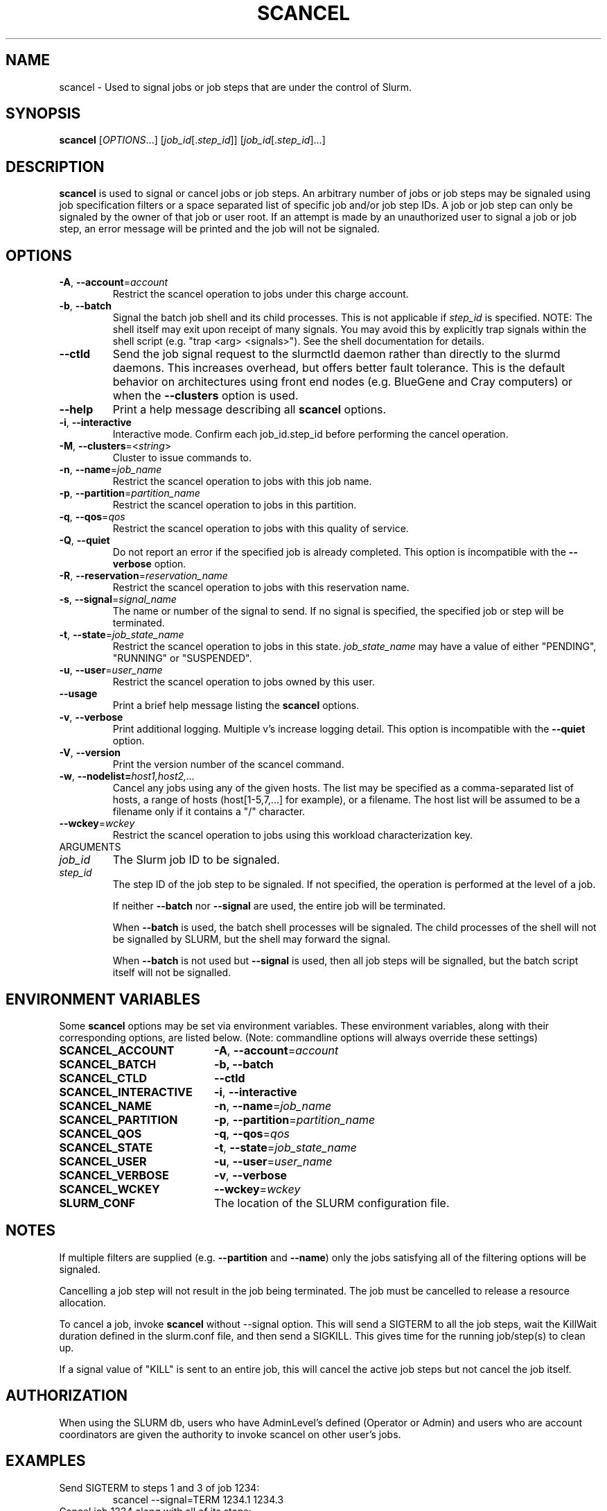 .TH SCANCEL "1" "January 2011" "scancel 2.3" "Slurm components"

.SH "NAME"
scancel \- Used to signal jobs or job steps that are under the control of Slurm.

.SH "SYNOPSIS"
\fBscancel\fR [\fIOPTIONS\fR...] [\fIjob_id\fR[.\fIstep_id\fR]] [\fIjob_id\fR[.\fIstep_id\fR]...]

.SH "DESCRIPTION"
\fBscancel\fR is used to signal or cancel jobs or job steps. An arbitrary number
of jobs or job steps may be signaled using job specification filters or a
space separated list of specific job and/or job step IDs. A job or job step
can only be signaled by the owner of that job or user root. If an attempt is
made by an unauthorized user to signal a job or job step, an error message will
be printed and the job will not be signaled.

.SH "OPTIONS"

.TP
\fB\-A\fR, \fB\-\-account\fR=\fIaccount\fR
Restrict the scancel operation to jobs under this charge account.

.TP
\fB\-b\fR, \fB\-\-batch\fR
Signal the batch job shell and its child processes.
This is not applicable if \fIstep_id\fR is specified.
NOTE: The shell itself may exit upon receipt of many signals.
You may avoid this by explicitly trap signals within the shell
script (e.g. "trap <arg> <signals>"). See the shell documentation
for details.

.TP
\fB-\-ctld\fR
Send the job signal request to the slurmctld daemon rather than directly to the
slurmd daemons. This increases overhead, but offers better fault tolerance.
This is the default behavior on architectures using front end nodes (e.g.
BlueGene and Cray computers) or when the \fB\-\-clusters\fR option is used.

.TP
\fB\-\-help\fR
Print a help message describing all \fBscancel\fR options.

.TP
\fB\-i\fR, \fB\-\-interactive\fR
Interactive mode. Confirm each job_id.step_id before performing the cancel operation.

.TP
\fB\-M\fR, \fB\-\-clusters\fR=<\fIstring\fR>
Cluster to issue commands to.

.TP
\fB\-n\fR, \fB\-\-name\fR=\fIjob_name\fR
Restrict the scancel operation to jobs with this job name.

.TP
\fB\-p\fR, \fB\-\-partition\fR=\fIpartition_name\fR
Restrict the scancel operation to jobs in this partition.

.TP
\fB\-q\fR, \fB\-\-qos\fR=\fIqos\fR
Restrict the scancel operation to jobs with this quality of service.

.TP
\fB\-Q\fR, \fB\-\-quiet\fR
Do not report an error if the specified job is already completed.
This option is incompatible with the \fB\-\-verbose\fR option.


.TP
\fB\-R\fR, \fB\-\-reservation\fR=\fIreservation_name\fR
Restrict the scancel operation to jobs with this reservation name.

.TP
\fB\-s\fR, \fB\-\-signal\fR=\fIsignal_name\fR
The name or number of the signal to send.  If no signal is specified,
the specified job or step will be terminated.

.TP
\fB\-t\fR, \fB\-\-state\fR=\fIjob_state_name\fR
Restrict the scancel operation to jobs in this
state. \fIjob_state_name\fR may have a value of either "PENDING",
"RUNNING" or "SUSPENDED".

.TP
\fB\-u\fR, \fB\-\-user\fR=\fIuser_name\fR
Restrict the scancel operation to jobs owned by this user.

.TP
\fB\-\-usage\fR
Print a brief help message listing the \fBscancel\fR options.

.TP
\fB\-v\fR, \fB\-\-verbose\fR
Print additional logging. Multiple v's increase logging detail.
This option is incompatible with the \fB\-\-quiet\fR option.

.TP
\fB\-V\fR, \fB\-\-version\fR
Print the version number of the scancel command.

.TP
\fB\-w\fR, \fB\-\-nodelist=\fIhost1,host2,...\fR
Cancel any jobs using any of the given hosts.  The list may be specified as
a comma\-separated list of hosts, a range of hosts (host[1\-5,7,...] for
example), or a filename. The host list will be assumed to be a filename only
if it contains a "/" character.

.TP
\fB\-\-wckey\fR=\fIwckey\fR
Restrict the scancel operation to jobs using this workload
characterization key.

.TP
ARGUMENTS

.TP
\fIjob_id\fP
The Slurm job ID to be signaled.

.TP
\fIstep_id\fP
The step ID of the job step to be signaled.
If not specified, the operation is performed at the level of a job.

If neither \fB\-\-batch\fR nor \fB\-\-signal\fR are used,
the entire job will be terminated.

When \fB\-\-batch\fR is used, the batch shell processes will be signaled.
The child processes of the shell will not be signalled by SLURM, but
the shell may forward the signal.

When \fB\-\-batch\fR is not used but \fB\-\-signal\fR is used,
then all job steps will be signalled, but the batch script itself
will not be signalled.

.SH "ENVIRONMENT VARIABLES"
.PP
Some \fBscancel\fR options may be set via environment variables. These
environment variables, along with their corresponding options, are listed below.
(Note: commandline options will always override these settings)
.TP 20
\fBSCANCEL_ACCOUNT\fR
\fB\-A\fR, \fB\-\-account\fR=\fIaccount\fR
.TP 20
\fBSCANCEL_BATCH\fR
\fB\-b, \-\-batch\fR
.TP 20
\fBSCANCEL_CTLD\fR
\fB\-\-ctld\fR
.TP 20
\fBSCANCEL_INTERACTIVE\fR
\fB\-i\fR, \fB\-\-interactive\fR
.TP 20
\fBSCANCEL_NAME\fR
\fB\-n\fR, \fB\-\-name\fR=\fIjob_name\fR
.TP 20
\fBSCANCEL_PARTITION\fR
\fB\-p\fR, \fB\-\-partition\fR=\fIpartition_name\fR
.TP 20
\fBSCANCEL_QOS\fR
\fB\-q\fR, \fB\-\-qos\fR=\fIqos\fR
.TP 20
\fBSCANCEL_STATE\fR
\fB\-t\fR, \fB\-\-state\fR=\fIjob_state_name\fR
.TP 20
\fBSCANCEL_USER\fR
\fB\-u\fR, \fB\-\-user\fR=\fIuser_name\fR
.TP 20
\fBSCANCEL_VERBOSE\fR
\fB\-v\fR, \fB\-\-verbose\fR
.TP 20
\fBSCANCEL_WCKEY\fR
\fB\-\-wckey\fR=\fIwckey\fR
.TP 20
\fBSLURM_CONF\fR
The location of the SLURM configuration file.

.SH "NOTES"
.LP
If multiple filters are supplied (e.g. \fB\-\-partition\fR and \fB\-\-name\fR)
only the jobs satisfying all of the filtering options will be signaled.
.LP
Cancelling a job step will not result in the job being terminated.
The job must be cancelled to release a resource allocation.
.LP
To cancel a job, invoke \fBscancel\fR without \-\-signal option.  This
will send a SIGTERM to all the job steps, wait the KillWait duration
defined in the slurm.conf file, and then send a SIGKILL.  This gives
time for the running job/step(s) to clean up.
.LP
If a signal value of "KILL" is sent to an entire job, this will cancel
the active job steps but not cancel the job itself.

.SH "AUTHORIZATION"

When using the SLURM db, users who have AdminLevel's defined (Operator
or Admin) and users who are account coordinators are given the
authority to invoke scancel on other user's jobs.

.SH "EXAMPLES"
.TP
Send SIGTERM to steps 1 and 3 of job 1234:
scancel \-\-signal=TERM 1234.1 1234.3

.TP
Cancel job 1234 along with all of its steps:
scancel 1234

.TP
Send SIGKILL to all steps of job 1235, but do not cancel the job itself:
scancel \-\-signal=KILL 1235

.TP
Send SIGUSR1 to the batch shell processes of job 1236:
scancel \-\-signal=USR1 \-\-batch 1236

.TP
Cancel job all pending jobs belonging to user "bob" in partition "debug":
scancel \-\-state=PENDING \-\-user=bob \-\-partition=debug

.SH "COPYING"
Copyright (C) 2002-2007 The Regents of the University of California.
Copyright (C) 2008-2011 Lawrence Livermore National Security.
Produced at Lawrence Livermore National Laboratory (cf, DISCLAIMER).
CODE\-OCEC\-09\-009. All rights reserved.
.LP
This file is part of SLURM, a resource management program.
For details, see <http://www.schedmd.com/slurmdocs/>.
.LP
SLURM is free software; you can redistribute it and/or modify it under
the terms of the GNU General Public License as published by the Free
Software Foundation; either version 2 of the License, or (at your option)
any later version.
.LP
SLURM is distributed in the hope that it will be useful, but WITHOUT ANY
WARRANTY; without even the implied warranty of MERCHANTABILITY or FITNESS
FOR A PARTICULAR PURPOSE.  See the GNU General Public License for more
details.

.SH "SEE ALSO"
\fBslurm_kill_job\fR(3), \fBslurm_kill_job_step\fR(3)
